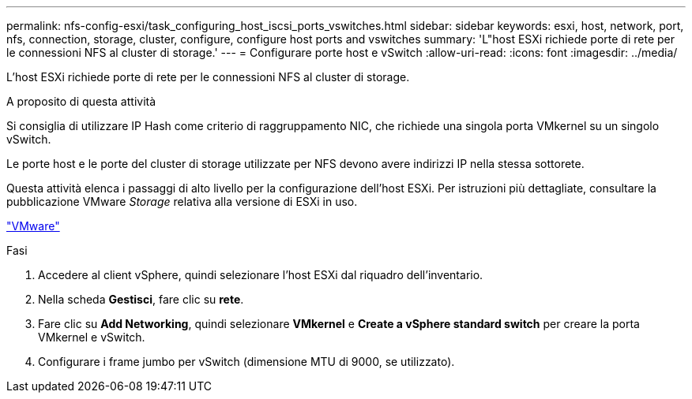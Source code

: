 ---
permalink: nfs-config-esxi/task_configuring_host_iscsi_ports_vswitches.html 
sidebar: sidebar 
keywords: esxi, host, network, port, nfs, connection, storage, cluster, configure, configure host ports and vswitches 
summary: 'L"host ESXi richiede porte di rete per le connessioni NFS al cluster di storage.' 
---
= Configurare porte host e vSwitch
:allow-uri-read: 
:icons: font
:imagesdir: ../media/


[role="lead"]
L'host ESXi richiede porte di rete per le connessioni NFS al cluster di storage.

.A proposito di questa attività
Si consiglia di utilizzare IP Hash come criterio di raggruppamento NIC, che richiede una singola porta VMkernel su un singolo vSwitch.

Le porte host e le porte del cluster di storage utilizzate per NFS devono avere indirizzi IP nella stessa sottorete.

Questa attività elenca i passaggi di alto livello per la configurazione dell'host ESXi. Per istruzioni più dettagliate, consultare la pubblicazione VMware _Storage_ relativa alla versione di ESXi in uso.

http://www.vmware.com["VMware"]

.Fasi
. Accedere al client vSphere, quindi selezionare l'host ESXi dal riquadro dell'inventario.
. Nella scheda *Gestisci*, fare clic su *rete*.
. Fare clic su *Add Networking*, quindi selezionare *VMkernel* e *Create a vSphere standard switch* per creare la porta VMkernel e vSwitch.
. Configurare i frame jumbo per vSwitch (dimensione MTU di 9000, se utilizzato).

